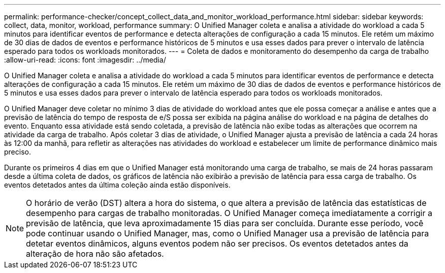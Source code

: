 ---
permalink: performance-checker/concept_collect_data_and_monitor_workload_performance.html 
sidebar: sidebar 
keywords: collect, data, monitor, workload, performance 
summary: O Unified Manager coleta e analisa a atividade do workload a cada 5 minutos para identificar eventos de performance e detecta alterações de configuração a cada 15 minutos. Ele retém um máximo de 30 dias de dados de eventos e performance históricos de 5 minutos e usa esses dados para prever o intervalo de latência esperado para todos os workloads monitorados. 
---
= Coleta de dados e monitoramento do desempenho da carga de trabalho
:allow-uri-read: 
:icons: font
:imagesdir: ../media/


[role="lead"]
O Unified Manager coleta e analisa a atividade do workload a cada 5 minutos para identificar eventos de performance e detecta alterações de configuração a cada 15 minutos. Ele retém um máximo de 30 dias de dados de eventos e performance históricos de 5 minutos e usa esses dados para prever o intervalo de latência esperado para todos os workloads monitorados.

O Unified Manager deve coletar no mínimo 3 dias de atividade do workload antes que ele possa começar a análise e antes que a previsão de latência do tempo de resposta de e/S possa ser exibida na página análise do workload e na página de detalhes do evento. Enquanto essa atividade está sendo coletada, a previsão de latência não exibe todas as alterações que ocorrem na atividade da carga de trabalho. Após coletar 3 dias de atividade, o Unified Manager ajusta a previsão de latência a cada 24 horas às 12:00 da manhã, para refletir as alterações nas atividades do workload e estabelecer um limite de performance dinâmico mais preciso.

Durante os primeiros 4 dias em que o Unified Manager está monitorando uma carga de trabalho, se mais de 24 horas passaram desde a última coleta de dados, os gráficos de latência não exibirão a previsão de latência para essa carga de trabalho. Os eventos detetados antes da última coleção ainda estão disponíveis.

[NOTE]
====
O horário de verão (DST) altera a hora do sistema, o que altera a previsão de latência das estatísticas de desempenho para cargas de trabalho monitoradas. O Unified Manager começa imediatamente a corrigir a previsão de latência, que leva aproximadamente 15 dias para ser concluída. Durante esse período, você pode continuar usando o Unified Manager, mas, como o Unified Manager usa a previsão de latência para detetar eventos dinâmicos, alguns eventos podem não ser precisos. Os eventos detetados antes da alteração de hora não são afetados.

====